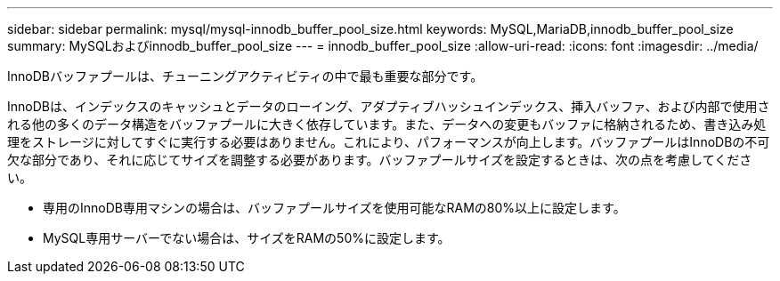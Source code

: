 ---
sidebar: sidebar 
permalink: mysql/mysql-innodb_buffer_pool_size.html 
keywords: MySQL,MariaDB,innodb_buffer_pool_size 
summary: MySQLおよびinnodb_buffer_pool_size 
---
= innodb_buffer_pool_size
:allow-uri-read: 
:icons: font
:imagesdir: ../media/


[role="lead"]
InnoDBバッファプールは、チューニングアクティビティの中で最も重要な部分です。

InnoDBは、インデックスのキャッシュとデータのローイング、アダプティブハッシュインデックス、挿入バッファ、および内部で使用される他の多くのデータ構造をバッファプールに大きく依存しています。また、データへの変更もバッファに格納されるため、書き込み処理をストレージに対してすぐに実行する必要はありません。これにより、パフォーマンスが向上します。バッファプールはInnoDBの不可欠な部分であり、それに応じてサイズを調整する必要があります。バッファプールサイズを設定するときは、次の点を考慮してください。

* 専用のInnoDB専用マシンの場合は、バッファプールサイズを使用可能なRAMの80%以上に設定します。
* MySQL専用サーバーでない場合は、サイズをRAMの50%に設定します。

